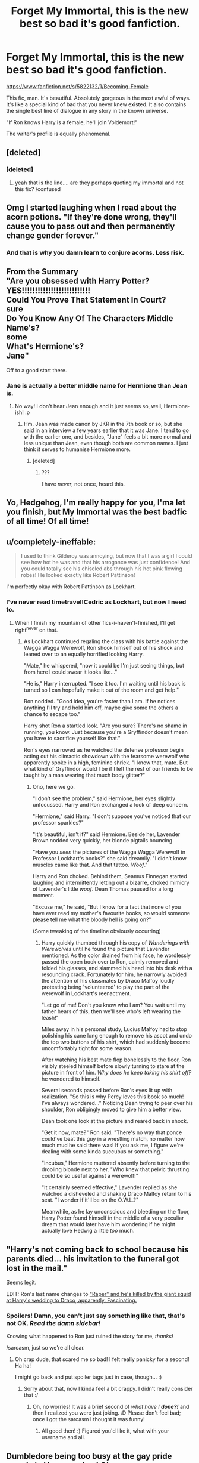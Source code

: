 #+TITLE: Forget My Immortal, this is the new best so bad it's good fanfiction.

* Forget My Immortal, this is the new best so bad it's good fanfiction.
:PROPERTIES:
:Author: Englishhedgehog13
:Score: 48
:DateUnix: 1446079381.0
:DateShort: 2015-Oct-29
:FlairText: Promotion
:END:
[[https://www.fanfiction.net/s/5822132/1/Becoming-Female]]

This fic, man. It's beautiful. Absolutely gorgeous in the most awful of ways. It's like a special kind of bad that you never knew existed. It also contains the single best line of dialogue in any story in the known universe.

"If Ron knows Harry is a female, he'll join Voldemort!"

The writer's profile is equally phenomenal.


** [deleted]
:PROPERTIES:
:Score: 26
:DateUnix: 1446083448.0
:DateShort: 2015-Oct-29
:END:

*** [deleted]
:PROPERTIES:
:Score: 4
:DateUnix: 1446145545.0
:DateShort: 2015-Oct-29
:END:

**** yeah that is the line.... are they perhaps quoting my immortal and not this fic? /confused
:PROPERTIES:
:Author: soulofmind
:Score: 3
:DateUnix: 1446245319.0
:DateShort: 2015-Oct-31
:END:


** Omg I started laughing when I read about the acorn potions. "If they're done wrong, they'll cause you to pass out and then permanently change gender forever."
:PROPERTIES:
:Author: Chienkaiba
:Score: 24
:DateUnix: 1446082963.0
:DateShort: 2015-Oct-29
:END:

*** And that is why you damn learn to conjure acorns. Less risk.
:PROPERTIES:
:Author: Kazeto
:Score: 7
:DateUnix: 1446103395.0
:DateShort: 2015-Oct-29
:END:


** From the Summary\\
"Are you obsessed with Harry Potter?\\
YES!!!!!!!!!!!!!!!!!!!!!!!!!!\\
Could You Prove That Statement In Court?\\
sure\\
Do You Know Any Of The Characters Middle Name's?\\
some\\
What's Hermione's?\\
Jane"

Off to a good start there.
:PROPERTIES:
:Author: Manicial
:Score: 18
:DateUnix: 1446079831.0
:DateShort: 2015-Oct-29
:END:

*** Jane is actually a better middle name for Hermione than Jean is.
:PROPERTIES:
:Author: Karinta
:Score: 4
:DateUnix: 1446092700.0
:DateShort: 2015-Oct-29
:END:

**** No way! I don't hear Jean enough and it just seems so, well, Hermione-ish! :p
:PROPERTIES:
:Author: RedwoodandPhoenix
:Score: 6
:DateUnix: 1446127416.0
:DateShort: 2015-Oct-29
:END:

***** Hm. Jean was made canon by JKR in the 7th book or so, but she said in an interview a few years earlier that it was Jane. I tend to go with the earlier one, and besides, "Jane" feels a bit more normal and less unique than Jean, even though both are common names. I just think it serves to humanise Hermione more.
:PROPERTIES:
:Author: Karinta
:Score: 3
:DateUnix: 1446129595.0
:DateShort: 2015-Oct-29
:END:

****** [deleted]
:PROPERTIES:
:Score: 3
:DateUnix: 1446159315.0
:DateShort: 2015-Oct-30
:END:

******* ???

I have /never/, not once, heard this.
:PROPERTIES:
:Author: Karinta
:Score: 2
:DateUnix: 1446163098.0
:DateShort: 2015-Oct-30
:END:


** Yo, Hedgehog, I'm really happy for you, I'ma let you finish, but My Immortal was the best badfic of all time! Of all time!
:PROPERTIES:
:Author: Co-miNb
:Score: 18
:DateUnix: 1446083311.0
:DateShort: 2015-Oct-29
:END:


** u/completely-ineffable:
#+begin_quote
  I used to think Gilderoy was annoying, but now that I was a girl I could see how hot he was and that his arrogance was just confidence! And you could totally see his chiseled abs through his hot pink flowing robes! He looked exactly like Robert Pattinson!
#+end_quote

I'm perfectly okay with Robert Pattinson as Lockhart.
:PROPERTIES:
:Author: completely-ineffable
:Score: 17
:DateUnix: 1446080343.0
:DateShort: 2015-Oct-29
:END:

*** I've never read timetravel!Cedric as Lockhart, but now I need to.
:PROPERTIES:
:Author: howtopleaseme
:Score: 23
:DateUnix: 1446086678.0
:DateShort: 2015-Oct-29
:END:

**** When I finish my mountain of other fics-i-haven't-finished, I'll get right^{never} on that.
:PROPERTIES:
:Author: imjustafangirl
:Score: 10
:DateUnix: 1446089415.0
:DateShort: 2015-Oct-29
:END:

***** As Lockhart continued regaling the class with his battle against the Wagga Wagga Werewolf, Ron shook himself out of his shock and leaned over to an equally horrified looking Harry.

"Mate," he whispered, "now it could be I'm just seeing things, but from here I could swear it looks like..."

"He is," Harry interrupted. "I see it too. I'm waiting until his back is turned so I can hopefully make it out of the room and get help."

Ron nodded. "Good idea, you're faster than I am. If he notices anything I'll try and hold him off, maybe give some the others a chance to escape too."

Harry shot Ron a startled look. "Are you sure? There's no shame in running, you know. Just because you're a Gryffindor doesn't mean you have to sacrifice yourself like that."

Ron's eyes narrowed as he watched the defense professor begin acting out his climactic showdown with the fearsome werewolf who apparently spoke in a high, feminine shriek. "I know that, mate. But what kind of Gryffindor would I be if I left the rest of our friends to be taught by a man wearing that much body glitter?"
:PROPERTIES:
:Author: SymphonySamurai
:Score: 18
:DateUnix: 1446099459.0
:DateShort: 2015-Oct-29
:END:

****** Oho, here we go.

"I don't see the problem," said Hermione, her eyes slightly unfocussed. Harry and Ron exchanged a look of deep concern.

"Hermione," said Harry. "I don't suppose you've noticed that our professor sparkles?"

"It's beautiful, isn't it?" said Hermione. Beside her, Lavender Brown nodded very quickly, her blonde pigtails bouncing.

"Have you /seen/ the pictures of the Wagga Wagga Werewolf in Professor Lockhart's books?" she said dreamily. "I didn't know muscles came like that. And that tattoo. /Woof/."

Harry and Ron choked. Behind them, Seamus Finnegan started laughing and intermittently letting out a bizarre, choked mimicry of Lavender's little /woof/. Dean Thomas paused for a long moment.

"Excuse me," he said, "But I know for a fact that none of you have ever read my mother's favourite books, so would someone please tell me what the bloody hell is going on?"

(Some tweaking of the timeline obviously occurring)
:PROPERTIES:
:Author: imjustafangirl
:Score: 13
:DateUnix: 1446100853.0
:DateShort: 2015-Oct-29
:END:

******* Harry quickly thumbed through his copy of /Wanderings with Werewolves/ until he found the picture that Lavender mentioned. As the color drained from his face, he wordlessly passed the open book over to Ron, calmly removed and folded his glasses, and slammed his head into his desk with a resounding crack. Fortunately for him, he narrowly avoided the attention of his classmates by Draco Malfoy loudly protesting being 'volunteered' to play the part of the werewolf in Lockhart's reenactment.

"Let go of me! Don't you know who I am? You wait until my father hears of this, then we'll see who's left wearing the leash!"

Miles away in his personal study, Lucius Malfoy had to stop polishing his cane long enough to remove his ascot and undo the top two buttons of his shirt, which had suddenly become uncomfortably tight for some reason.

After watching his best mate flop bonelessly to the floor, Ron visibly steeled himself before slowly turning to stare at the picture in front of him. /Why does he keep taking his shirt off?/ he wondered to himself.

Several seconds passed before Ron's eyes lit up with realization. "So this is why Percy loves this book so much! I've always wondered..." Noticing Dean trying to peer over his shoulder, Ron obligingly moved to give him a better view.

Dean took one look at the picture and reared back in shock.

"Get it now, mate?" Ron said. "There's no way that ponce could've beat this guy in a wrestling match, no matter how much mud he said there was! If you ask me, I figure we're dealing with some kinda succubus or something."

"Incubus," Hermione muttered absently before turning to the drooling blonde next to her. "Who knew that pelvic thrusting could be so useful against a werewolf!"

"It certainly seemed effective," Lavender replied as she watched a disheveled and shaking Draco Malfoy return to his seat. "I wonder if it'll be on the O.W.L.?"

Meanwhile, as he lay unconscious and bleeding on the floor, Harry Potter found himself in the middle of a very peculiar dream that would later have him wondering if he might actually love Hedwig a little /too/ much.
:PROPERTIES:
:Author: SymphonySamurai
:Score: 12
:DateUnix: 1446110315.0
:DateShort: 2015-Oct-29
:END:


** "Harry's not coming back to school because his parents died... his invitation to the funeral got lost in the mail."

Seems legit.

EDIT: Ron's last name changes to [[/spoiler]["Raper" and he's killed by the giant squid at Harry's wedding to Draco, apparently. Fascinating.]]
:PROPERTIES:
:Author: sarcasticIntrovert
:Score: 11
:DateUnix: 1446110979.0
:DateShort: 2015-Oct-29
:END:

*** Spoilers! Damn, you can't just say something like that, that's not OK. /Read the damn sidebar!/

Knowing what happened to Ron just ruined the story for me, /thanks!/

/sarcasm, just so we're all clear.
:PROPERTIES:
:Score: 11
:DateUnix: 1446117609.0
:DateShort: 2015-Oct-29
:END:

**** Oh crap dude, that scared me so bad! I felt really panicky for a second! Ha ha!

I might go back and put spoiler tags just in case, though... :)
:PROPERTIES:
:Author: sarcasticIntrovert
:Score: 6
:DateUnix: 1446119605.0
:DateShort: 2015-Oct-29
:END:

***** Sorry about that, now I kinda feel a bit crappy. I didn't really consider that :/
:PROPERTIES:
:Score: 3
:DateUnix: 1446120147.0
:DateShort: 2015-Oct-29
:END:

****** Oh, no worries! It was a brief second of /what have I/ */done?!/* and then I realized you were just joking. :D Please don't feel bad; once I got the sarcasm I thought it was funny!
:PROPERTIES:
:Author: sarcasticIntrovert
:Score: 2
:DateUnix: 1446197791.0
:DateShort: 2015-Oct-30
:END:

******* All good then! :) Figured you'd like it, what with your username and all.
:PROPERTIES:
:Score: 1
:DateUnix: 1446198845.0
:DateShort: 2015-Oct-30
:END:


** Dumbledore being too busy at the gay pride parade in Hogsmeade.. LOL
:PROPERTIES:
:Author: karrottop94
:Score: 11
:DateUnix: 1446087646.0
:DateShort: 2015-Oct-29
:END:


** [[http://www.fanfiction.net/s/5822132/1/][*/Becoming Female/*]] by [[https://www.fanfiction.net/u/2288239/Venus-god][/Venus god/]]

#+begin_quote
  *Who will Harry end up with after turning into a girl!* femHarry/Draco Ron AND Pansy bashing Make sure to write lots of reviews for me!
#+end_quote

^{/Site/: [[http://www.fanfiction.net/][fanfiction.net]] *|* /Category/: Harry Potter *|* /Rated/: Fiction T *|* /Chapters/: 55 *|* /Words/: 20,956 *|* /Reviews/: 485 *|* /Favs/: 119 *|* /Follows/: 58 *|* /Updated/: 11/19/2010 *|* /Published/: 3/16/2010 *|* /Status/: Complete *|* /id/: 5822132 *|* /Language/: English *|* /Genre/: Romance/Humor *|* /Characters/: Harry P., Draco M. *|* /Download/: [[http://www.p0ody-files.com/ff_to_ebook/mobile/makeEpub.php?id=5822132][EPUB]]}

--------------

*Bot v1.3.0 - 9/7/15* *|* [[[https://github.com/tusing/reddit-ffn-bot/wiki/Usage][Usage]]] | [[[https://github.com/tusing/reddit-ffn-bot/wiki/Changelog][Changelog]]] | [[[https://github.com/tusing/reddit-ffn-bot/issues/][Issues]]] | [[[https://github.com/tusing/reddit-ffn-bot/][GitHub]]]

*Update Notes:* Use /ffnbot!delete/ to delete a comment! Use /ffnbot!refresh/ to refresh bot replies!
:PROPERTIES:
:Author: FanfictionBot
:Score: 8
:DateUnix: 1446084158.0
:DateShort: 2015-Oct-29
:END:


** [deleted]
:PROPERTIES:
:Score: 7
:DateUnix: 1446086094.0
:DateShort: 2015-Oct-29
:END:

*** I don't know. I liked My Immortal because of it's "genuineness" and this is just cheesy. Like all the other humor fics. But then again, I'm the type of person who likes bad movies because they're bad, not because they're "Scary Movie" bad.
:PROPERTIES:
:Author: LaEmmaFuerte
:Score: 8
:DateUnix: 1446087791.0
:DateShort: 2015-Oct-29
:END:

**** [deleted]
:PROPERTIES:
:Score: 3
:DateUnix: 1446128207.0
:DateShort: 2015-Oct-29
:END:

***** I'll agree there are some gems in there. My favorite so far is the line about McGongall riding an exercise bike to cure menopause. But over all, it's not my cup of tea. I am reading the whole thing, though.
:PROPERTIES:
:Author: LaEmmaFuerte
:Score: 2
:DateUnix: 1446149218.0
:DateShort: 2015-Oct-29
:END:


** Fucking amazing, although still not as good as MI. Sadly, it's clearly a crack fic, unlike My Immortal, which is simply the result of writing while on meth and shrooms in an asylum.
:PROPERTIES:
:Author: JamesBaa
:Score: 6
:DateUnix: 1446115736.0
:DateShort: 2015-Oct-29
:END:

*** Wait, so My Immortal is not a crack fic how...?
:PROPERTIES:
:Score: 2
:DateUnix: 1446143216.0
:DateShort: 2015-Oct-29
:END:

**** My Immortal is a crack fic, but not on purpose. Or, at least, I hope so. Anyone who can create something like that while sane is a monster.
:PROPERTIES:
:Author: JamesBaa
:Score: 5
:DateUnix: 1446143362.0
:DateShort: 2015-Oct-29
:END:

***** I still don't get it.

It's such a ridiculously over the top, surreal and disturbing story and I cannot envision it being anything other than a caricature of fanfic made on purpose.
:PROPERTIES:
:Score: 2
:DateUnix: 1446211174.0
:DateShort: 2015-Oct-30
:END:


** u/pumpkinrum:
#+begin_quote
  "I just bought Hogwarts. That retarded shit ludo Bagman just sold it to me cause he's retarded."

  "Two plus two equals five" said bagman retardedly cause he's retarded"
#+end_quote

I can't stop laughing at this story.
:PROPERTIES:
:Author: pumpkinrum
:Score: 6
:DateUnix: 1446154168.0
:DateShort: 2015-Oct-30
:END:


** This is just incredible. What depths of hell did you travel to to find this?
:PROPERTIES:
:Author: JustOneSimplePotato
:Score: 4
:DateUnix: 1446107798.0
:DateShort: 2015-Oct-29
:END:


** "I was wearing blush and mascara and lipgloss from Maybelline!" Dear lord.
:PROPERTIES:
:Author: CompanionCone
:Score: 3
:DateUnix: 1446212195.0
:DateShort: 2015-Oct-30
:END:


** ffnbot!parent
:PROPERTIES:
:Score: 3
:DateUnix: 1446084089.0
:DateShort: 2015-Oct-29
:END:


** [deleted]
:PROPERTIES:
:Score: 2
:DateUnix: 1446121266.0
:DateShort: 2015-Oct-29
:END:

*** Well that was... an... adventure. I'm not exactly sure what that was, but it was an adventure.

I legitimately cannot tell if this author is serious or not. He's got 13 other stories all written like this for different fandoms, and Professor Lupus gets a sequel. Oh boy.

linkffn(8736008)
:PROPERTIES:
:Author: sarcasticIntrovert
:Score: 2
:DateUnix: 1446210769.0
:DateShort: 2015-Oct-30
:END:

**** [[http://www.fanfiction.net/s/8736008/1/][*/Profesor Lupus 2: Fighting Moudlermore/*]] by [[https://www.fanfiction.net/u/3868336/KingAurthr2][/KingAurthr2/]]

#+begin_quote
  Now Prof. Lupus is the weerwolf how can he sop the Moulderore!
#+end_quote

^{/Site/: [[http://www.fanfiction.net/][fanfiction.net]] *|* /Category/: Harry Potter + Lord of the Rings Crossover *|* /Rated/: Fiction T *|* /Chapters/: 2 *|* /Words/: 536 *|* /Reviews/: 4 *|* /Updated/: 2/14/2013 *|* /Published/: 11/25/2012 *|* /id/: 8736008 *|* /Language/: English *|* /Genre/: Adventure/Mystery *|* /Download/: [[http://www.p0ody-files.com/ff_to_ebook/mobile/makeEpub.php?id=8736008][EPUB]]}

--------------

*Bot v1.3.0 - 9/7/15* *|* [[[https://github.com/tusing/reddit-ffn-bot/wiki/Usage][Usage]]] | [[[https://github.com/tusing/reddit-ffn-bot/wiki/Changelog][Changelog]]] | [[[https://github.com/tusing/reddit-ffn-bot/issues/][Issues]]] | [[[https://github.com/tusing/reddit-ffn-bot/][GitHub]]]

*Update Notes:* Use /ffnbot!delete/ to delete a comment! Use /ffnbot!refresh/ to refresh bot replies!
:PROPERTIES:
:Author: FanfictionBot
:Score: 1
:DateUnix: 1446210810.0
:DateShort: 2015-Oct-30
:END:


**** [deleted]
:PROPERTIES:
:Score: 1
:DateUnix: 1446211539.0
:DateShort: 2015-Oct-30
:END:

***** Honestly I thought it was hilarious XD Thanks for sharing!
:PROPERTIES:
:Author: sarcasticIntrovert
:Score: 1
:DateUnix: 1446212079.0
:DateShort: 2015-Oct-30
:END:


*** [[http://www.fanfiction.net/s/8055828/1/][*/Profesor Lupus and the Curse of the Wearwolf/*]] by [[https://www.fanfiction.net/u/3868336/KingAurthr2][/KingAurthr2/]]

#+begin_quote
  This is story of how Professor Lupus gotted the curse of the waerwolfs in the past.
#+end_quote

^{/Site/: [[http://www.fanfiction.net/][fanfiction.net]] *|* /Category/: Harry Potter + Lord of the Rings Crossover *|* /Rated/: Fiction T *|* /Chapters/: 7 *|* /Words/: 1,848 *|* /Reviews/: 18 *|* /Favs/: 2 *|* /Follows/: 1 *|* /Updated/: 9/27/2012 *|* /Published/: 4/24/2012 *|* /Status/: Complete *|* /id/: 8055828 *|* /Language/: English *|* /Genre/: Mystery/Adventure *|* /Download/: [[http://www.p0ody-files.com/ff_to_ebook/mobile/makeEpub.php?id=8055828][EPUB]]}

--------------

*Bot v1.3.0 - 9/7/15* *|* [[[https://github.com/tusing/reddit-ffn-bot/wiki/Usage][Usage]]] | [[[https://github.com/tusing/reddit-ffn-bot/wiki/Changelog][Changelog]]] | [[[https://github.com/tusing/reddit-ffn-bot/issues/][Issues]]] | [[[https://github.com/tusing/reddit-ffn-bot/][GitHub]]]

*Update Notes:* Use /ffnbot!delete/ to delete a comment! Use /ffnbot!refresh/ to refresh bot replies!
:PROPERTIES:
:Author: FanfictionBot
:Score: 1
:DateUnix: 1446121322.0
:DateShort: 2015-Oct-29
:END:


** There's a dramatic reading of this story with /The Sims/. [[https://www.youtube.com/watch?v=Y0tAq-MhxNo&index=1&list=PL4gt81gOBFeWcTQOHa1RARrxwiGUSxsge][It's up to chapter six.]]
:PROPERTIES:
:Author: Bob9999999999999
:Score: 2
:DateUnix: 1446261576.0
:DateShort: 2015-Oct-31
:END:
